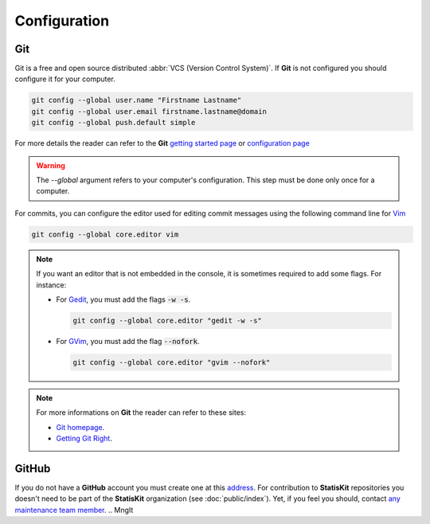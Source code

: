 .. ................................................................................ ..
..                                                                                  ..
..  StatisKit: **StatisKit** is a meta-repository providing general documentation   ..
..  and tools for the **StatisKit** Organization                                    ..
..                                                                                  ..
..  Copyright (c) 2016 Pierre Fernique                                              ..
..                                                                                  ..
..  This software is distributed under the CeCILL-C license. You should have        ..
..  received a copy of the legalcode along with this work. If not, see              ..
..  <http://www.cecill.info/licences/Licence_CeCILL-C_V1-en.html>.                  ..
..                                                                                  ..
..  File authors: Pierre Fernique <pfernique@gmail.com> (3)                         ..
..                                                                                  ..
.. ................................................................................ ..

Configuration
*************

Git
===

Git is a free and open source distributed :abbr:`VCS (Version Control System)`.
If **Git** is not configured you should configure it for your computer.

.. code-block:: bash

    git config --global user.name "Firstname Lastname"
    git config --global user.email firstname.lastname@domain
    git config --global push.default simple

For more details the reader can refer to the **Git** `getting started page <https://git-scm.com/book/en/v2/Getting-Started-About-Version-Control>`_ or `configuration page <https://git-scm.com/book/en/v2/Customizing-Git-Git-Configuration>`_

.. warning::

    The `--global` argument refers to your computer's configuration.
    This step must be done only once for a computer.

For commits, you can configure the editor used for editing commit messages using the following command line for `Vim <http://www.vim.org/>`_ 
  
.. code-block:: bash
  
    git config --global core.editor vim

.. note::
    
    If you want an editor that is not embedded in the console, it is sometimes required to add some flags.
    For instance: 
    
    * For  `Gedit <https://wiki.gnome.org/Apps/Gedit>`_, you must add the flags :code:`-w -s`.
      
      .. code-block:: bash
      
          git config --global core.editor "gedit -w -s"

    * For `GVim <http://www.vim.org/>`_, you must add the flag :code:`--nofork`.

      .. code-block:: bash
    
          git config --global core.editor "gvim --nofork"

.. note::

    For more informations on **Git** the reader can refer to these sites:

    * `Git homepage <https://git-scm.com/>`_.
    * `Getting Git Right <https://www.atlassian.com/git/>`_.

GitHub
======

If you do not have a **GitHub** account you must create one at this `address <https://github.com/>`_.
For contribution to **StatisKit** repositories you doesn't need to be part of the **StatisKit** organization (see :doc:`public/index`).
Yet, if you feel you should, contact `any maintenance team member <https://github.com/orgs/StatisKit/teams/maintenance>`_.
.. MngIt

.. |NAME| replace:: StatisKit

.. |BRIEF| replace:: **StatisKit** is a meta-repository providing general documentation and tools for the **StatisKit** Organization

.. |VERSION| replace:: v0.1.0

.. |AUTHORSFILE| replace:: AUTHORS.rst

.. _AUTHORSFILE : AUTHORS.rst

.. |LICENSENAME| replace:: CeCILL-C

.. |LICENSEFILE| replace:: LICENSE.rst

.. _LICENSEFILE : LICENSE.rst

.. MngIt